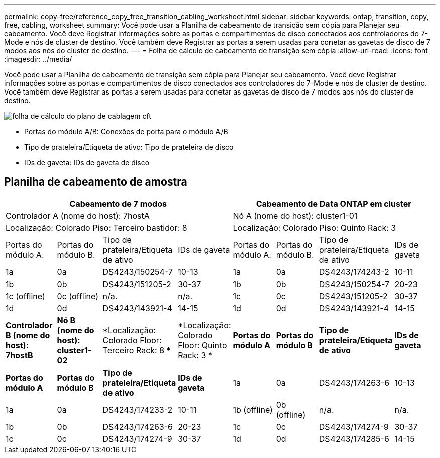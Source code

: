 ---
permalink: copy-free/reference_copy_free_transition_cabling_worksheet.html 
sidebar: sidebar 
keywords: ontap, transition, copy, free, cabling, worksheet 
summary: Você pode usar a Planilha de cabeamento de transição sem cópia para Planejar seu cabeamento. Você deve Registrar informações sobre as portas e compartimentos de disco conectados aos controladores do 7-Mode e nós de cluster de destino. Você também deve Registrar as portas a serem usadas para conetar as gavetas de disco de 7 modos aos nós do cluster de destino. 
---
= Folha de cálculo de cabeamento de transição sem cópia
:allow-uri-read: 
:icons: font
:imagesdir: ../media/


[role="lead"]
Você pode usar a Planilha de cabeamento de transição sem cópia para Planejar seu cabeamento. Você deve Registrar informações sobre as portas e compartimentos de disco conectados aos controladores do 7-Mode e nós de cluster de destino. Você também deve Registrar as portas a serem usadas para conetar as gavetas de disco de 7 modos aos nós do cluster de destino.

image::../media/cft_cabling_plan_worksheet.gif[folha de cálculo do plano de cablagem cft]

* Portas do módulo A/B: Conexões de porta para o módulo A/B
* Tipo de prateleira/Etiqueta de ativo: Tipo de prateleira de disco
* IDs de gaveta: IDs de gaveta de disco




== Planilha de cabeamento de amostra

|===
4+| Cabeamento de 7 modos 4+| Cabeamento de Data ONTAP em cluster 


4+| Controlador A (nome do host): 7hostA 4+| Nó A (nome do host): cluster1-01 


4+| Localização: Colorado Piso: Terceiro bastidor: 8 4+| Localização: Colorado Piso: Quinto Rack: 3 


| Portas do módulo A. | Portas do módulo B. | Tipo de prateleira/Etiqueta de ativo | IDs de gaveta | Portas do módulo A. | Portas do módulo B. | Tipo de prateleira/Etiqueta de ativo | IDs de gaveta 


 a| 
1a
 a| 
0a
 a| 
DS4243/150254-7
 a| 
10-13
 a| 
1a
 a| 
0a
 a| 
DS4243/174243-2
 a| 
10-11



 a| 
1b
 a| 
0b
 a| 
DS4243/151205-2
 a| 
30-37
 a| 
1b
 a| 
0b
 a| 
DS4243/150254-7
 a| 
20-23



 a| 
1c (offline)
 a| 
0c (offline)
 a| 
n/a.
 a| 
n/a.
 a| 
1c
 a| 
0c
 a| 
DS4243/151205-2
 a| 
30-37



 a| 
1d
 a| 
0d
 a| 
DS4243/143921-4
 a| 
14-15
 a| 
1d
 a| 
0d
 a| 
DS4243/143921-4
 a| 
14-15



 a| 
*Controlador B (nome do host): 7hostB*
 a| 
*Nó B (nome do host): cluster1-02*



 a| 
*Localização: Colorado Floor: Terceiro Rack: 8 *
 a| 
*Localização: Colorado Floor: Quinto Rack: 3 *



 a| 
*Portas do módulo A*
 a| 
*Portas do módulo B*
 a| 
*Tipo de prateleira/Etiqueta de ativo*
 a| 
*IDs de gaveta*
 a| 
*Portas do módulo A*
 a| 
*Portas do módulo B*
 a| 
*Tipo de prateleira/Etiqueta de ativo*
 a| 
*IDs de gaveta*



 a| 
1a
 a| 
0a
 a| 
DS4243/174263-6
 a| 
10-13
 a| 
1a
 a| 
0a
 a| 
DS4243/174233-2
 a| 
10-11



 a| 
1b (offline)
 a| 
0b (offline)
 a| 
n/a.
 a| 
n/a.
 a| 
1b
 a| 
0b
 a| 
DS4243/174263-6
 a| 
20-23



 a| 
1c
 a| 
0c
 a| 
DS4243/174274-9
 a| 
30-37
 a| 
1c
 a| 
0c
 a| 
DS4243/174274-9
 a| 
30-37



 a| 
1d
 a| 
0d
 a| 
DS4243/174285-6
 a| 
14-15
 a| 
1d
 a| 
0d
 a| 
DS4243/174285-6
 a| 
14-15

|===